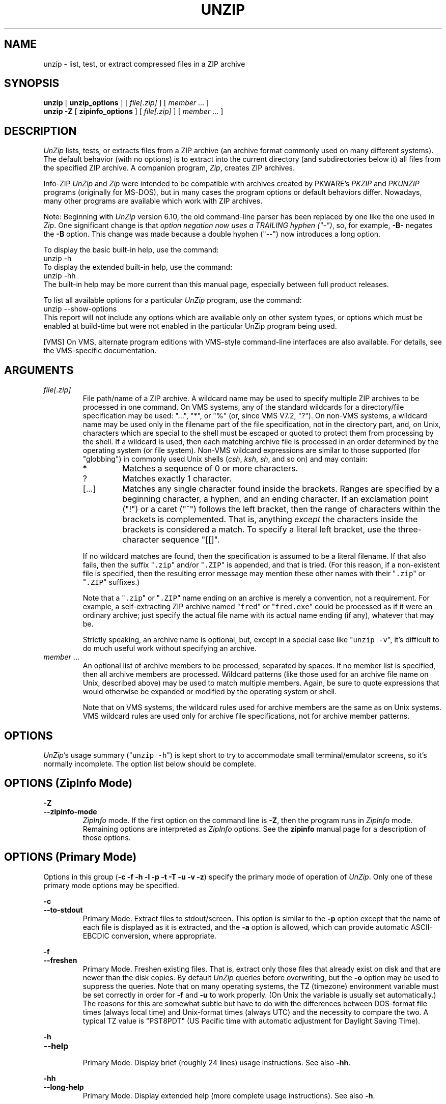.\"  Copyright (c) 1990-2012 Info-ZIP.  All rights reserved.
.\"
.\"  See the accompanying file LICENSE, version 2009-Jan-02 or later
.\"  (the contents of which are also included in unzip.h) for terms of use.
.\"  If, for some reason, all these files are missing, the Info-ZIP license
.\"  also may be found at:  ftp://ftp.info-zip.org/pub/infozip/license.html
.\"
.\" unzip.1 by Greg Roelofs, Fulvio Marino, Jim van Zandt and others.
.\"
.\" =========================================================================
.\" define .EX/.EE (for multiline user-command examples; normal Courier font)
.de EX
.in +4n
.nf
.ft CW
..
.de EE
.ft R
.fi
.in -4n
..
.\" =========================================================================
.TH UNZIP 1L "16 October 2012 (v6.10)" "Info-ZIP"
.SH NAME
unzip \- list, test, or extract compressed files in a ZIP archive
.PP
.SH SYNOPSIS
.B unzip
.RB "[ " unzip_options " ]"
.RI "[ " file[.zip] " ]"
.RI "[ " member " ... ]"
.br
.B "unzip \-Z"
.RB "[ " zipinfo_options " ]"
.RI "[ " file[.zip] " ]"
.RI "[ " member " ... ]"
.PP
.\" =========================================================================
.SH DESCRIPTION
\fIUnZip\fP lists, tests, or extracts files from a ZIP archive (an
archive format commonly used on many different systems).  The default
behavior (with no options) is to extract into the current directory (and
subdirectories below it) all files from the specified ZIP archive.  A
companion program, \fIZip\fP, creates ZIP archives.
.PP
Info-ZIP \fIUnZip\fP and \fIZip\fP were intended to be compatible with
archives created by PKWARE's \fIPKZIP\fP and \fIPKUNZIP\fP programs
(originally for MS-DOS), but in many cases the program options or
default behaviors differ.  Nowadays, many other programs are available
which work with ZIP archives.
.PP
Note: Beginning with \fIUnZip\fP version 6.10, the old command-line
parser has been replaced by one like the one used in \fIZip\fP.  One
significant change is that \fIoption negation now uses a TRAILING hyphen
("\-")\fP, so, for example, \fB\-B\-\fP negates the \fB\-B\fP
option.  This change was made because a double hyphen ("\-\-") now
introduces a long option.
.PP
To display the basic built-in help, use the command:
.EX
unzip \-h
.EE
To display the extended built-in help, use the command:
.EX
unzip \-hh
.EE
The built-in help may be more current than this manual page, especially
between full product releases.
.PP
To list all available options for a particular \fIUnZip\fP program, use
the command:
.EX
unzip \-\-show\-options
.EE
This report will not include any options which are available only on
other system types, or options which must be enabled at build-time but
were not enabled in the particular UnZip program being used.
.PP
[VMS] On VMS, alternate program editions with VMS-style command-line
interfaces are also available.  For details, see the VMS-specific
documentation.
.\" =========================================================================
.SH ARGUMENTS
.TP
.I file[.zip]
File path/name of a ZIP archive.  A wildcard name may be used to specify
multiple ZIP archives to be processed in one command.  On VMS systems,
any of the standard wildcards for a directory/file specification may be
used: "...", "*", or "%" (or, since VMS V7.2, "?").  On non-VMS systems,
a wildcard name may be used only in the filename part of the file
specification, not in the directory part, and, on Unix, characters which
are special to the shell must be escaped or quoted to protect them from
processing by the shell.  If a wildcard is used, then each matching
archive file is processed in an order determined by the operating system
(or file system).  Non-VMS wildcard expressions are similar to those
supported (for "globbing") in commonly used Unix shells (\fIcsh\fP,
\fIksh\fP, \fIsh\fP, and so on) and may contain:
.RS
.IP *
Matches a sequence of 0 or more characters.
.IP ?
Matches exactly 1 character.
.IP [.\|.\|.]
Matches any single character found inside the brackets.  Ranges are
specified by a beginning character, a hyphen, and an ending
character.  If an exclamation point ("!") or a caret ("^") follows the
left bracket, then the range of characters within the brackets is
complemented.  That is, anything \fIexcept\fP the characters inside the
brackets is considered a match.  To specify a literal left bracket, use
the three-character sequence "[[]".
.RE
.IP
If no wildcard matches are found, then the specification is assumed to
be a literal filename.  If that also fails, then the
suffix "\fC\.zip\fR" and/or "\fC\.ZIP\fR" is appended, and that is
tried.  (For this reason, if a non-existent file is specified, then the
resulting error message may mention these other names with
their "\fC\.zip\fR" or "\fC\.ZIP\fR" suffixes.)
.IP
Note that a "\fC\.zip\fR" or "\fC\.ZIP\fR" name ending on an archive is
merely a convention, not a requirement.  For example, a self-extracting
ZIP archive named "\fCfred\fR" or "\fCfred.exe\fR" could be processed as
if it were an ordinary archive; just specify the actual file name with
its actual name ending (if any), whatever that may be.
.IP
Strictly speaking, an archive name is optional, but, except in a special
case like "\fCunzip\ \-v\fR", it's difficult to do much useful work
without specifying an archive.
.TP
.IR member " ..."
An optional list of archive members to be processed, separated by
spaces.  If no member list is specified, then all archive members are
processed.  Wildcard patterns (like those used for an archive file name
on Unix, described above) may be used to match multiple members.  Again,
be sure to quote expressions that would otherwise be expanded or
modified by the operating system or shell.
.IP
Note that on VMS systems, the wildcard rules used for archive members
are the same as on Unix systems.  VMS wildcard rules are used only for
archive file specifications, not for archive member patterns.
.\" =========================================================================
.SH OPTIONS
.PP
\fIUnZip\fP's usage summary ("\fCunzip\ \-h\fR") is kept short to try to
accommodate small terminal/emulator screens, so it's normally
incomplete.  The option list below should be complete.
.\" --------------------------------------------------------------------
.SH OPTIONS (ZipInfo Mode)
.PD 0
.B \-Z
.TP
.PD
.B \-\-zipinfo\-mode
\fIZipInfo\fP mode.  If the first option on the command line is
\fB\-Z\fP, then the program runs in \fIZipInfo\fP mode.  Remaining
options are interpreted as \fIZipInfo\fP options.  See the \fBzipinfo\fP
manual page for a description of those options.
.\" --------------------------------------------------------------------
.SH OPTIONS (Primary Mode)
Options in this group (\fB\-c \-f \-h \-l \-p \-t \-T \-u \-v \-z\fP)
specify the primary mode of operation of \fIUnZip\fP.  Only one of these
primary mode options may be specified.
.PP
.PD 0
.B \-c
.TP
.PD
.B \-\-to\-stdout
.br
Primary Mode.  Extract files to stdout/screen.  This option is similar
to the \fB\-p\fP option except that the name of each file is displayed
as it is extracted, and the \fB\-a\fP option is allowed, which can
provide automatic ASCII-EBCDIC conversion, where appropriate.
.PP
.PD 0
.B \-f
.TP
.PD
.B \-\-freshen
.br
Primary Mode.  Freshen existing files.  That is, extract only those
files that already exist on disk and that are newer than the disk
copies.  By default \fIUnZip\fP queries before overwriting, but the
\fB\-o\fP option may be used to suppress the queries.  Note that on
many operating systems, the TZ (timezone) environment variable must be
set correctly in order for \fB\-f\fP and \fB\-u\fP to work
properly.  (On Unix the variable is usually set automatically.)  The
reasons for this are somewhat subtle but have to do with the differences
between DOS-format file times (always local time) and Unix-format times
(always UTC) and the necessity to compare the two.  A typical TZ value
is "PST8PDT" (US Pacific time with automatic adjustment for Daylight
Saving Time).
.PP
.PD 0
.B \-h
.TP
.PD
.B \-\-help
.br
Primary Mode.  Display brief (roughly 24 lines) usage instructions.  See
also \fB\-hh\fP.
.PP
.PD 0
.B \-hh
.TP
.PD
.B \-\-long\-help
.br
Primary Mode.  Display extended help (more complete usage instructions).
See also \fB\-h\fP.
.PP
.PD 0
.B \-l
.TP
.PD
.B \-\-list
.br
Primary Mode.  List archive members.  By default, a brief format is
used, which includes the following items: member name, uncompressed
file size ("Length"), and modification date-time of the member.  A
summary is included at the end of the report, showing total size and
count for all the members in the report.  Specifying a member list
limits the report to those members.
.IP
Adding \fB\-v\fP (\fB\-\-verbose\fP) to an "unzip -l" command line adds
the following items to the report: compression method, compressed size
("Size"), compression ratio, and 32-bit CRC.
.IP
In contrast to some other programs, \fIUnZip\fP does not include the
12-byte encryption header in the compressed size values for a
Traditionally encrypted member.  Therefore, compressed size and
compression ratio figures are independent of the member's encryption
status and show the correct compression performance.  (The complete size
of the encrypted compressed data stream for archive members is reported
by the more verbose \fIZipInfo\fP reports.  See the separate
\fIzipinfo\fP manual page.)
.IP
If \fIUnZip\fP was built with OS2_EAS enabled, then the \fB\-l\fP report
also includes the sizes of stored OS/2 extended attributes (EAs) and
OS/2 access control lists (ACLs).  In addition, the archive comment and
individual member comments (if any) are displayed.
.IP
If a file was archived from a single-case file system (for example, the
old MS-DOS FAT file system) and the \fB\-L\fP option was given, the
filename is converted to lowercase and is shown prefixed with a caret
(^).
.IP
Note: If only \fB\-v\fP (\fB\-\-verbose\fP) is specified with an archive
name, then \fIUnZip\fP acts as if "\fB\-l\fP \fB\-v\fP" were specified,
and a detailed listing is generated.
.PP
.PD 0
.B \-\-license
.TP
.PD
Primary Mode.  Display the Info-ZIP license.
.PP
.PD 0
.B \-p
.TP
.PD
.B \-\-pipe\-to\-stdout
.br
Primary Mode.  Extract files to stdout (pipe).  Only the actual file
data for the members are sent to stdout (no file names, or other
information, as would be displayed with \fB\-c\fP), and the files are
always extracted in binary format, just as they are stored (no
conversions).
.PP
.PD 0
.B \-T
.TP
.PD
.B \-\-timestamp\-new
.br
Primary Mode.  Set the timestamp on the archive(s) to that of the newest
file in each one.  This corresponds to \fIZip\fP's \fB\-go\fP option,
except that it can be used on wildcard archives (for example,
"\fCunzip\ \-T\ '*.zip'\fR") and is much faster.
.PP
.PD 0
.B \-t
.TP
.PD
.B \-\-test
.br
Primary Mode.  Test archive members.  Testing means that each archive
member is extracted in memory (expanding and decrypting, as needed), but
not written to a file.  The resulting CRC (cyclic redundancy check, an
enhanced checksum) of the extracted data is then compared with the
original file's stored CRC value, and an error message is emitted if a
CRC mismatch is detected.
.IP
Adding \fB\-v\fP to \fB\-t\fP adds some diagnostic information to the
report for archive members with LZMA or PPMd compression.
.PP
.PD 0
.B \-u
.TP
.PD
.B \-\-update
.br
Primary mode.  Update existing files and create new ones if
needed.  This mode performs the same function as the Freshen (\fB\-f\fP)
mode, extracting (with query) files that are newer than those with the
same name on disk, but it also extracts those files that do not already
exist on disk.  See \fB\-f\fP, above, for information on setting the
timezone properly.
.PP
.PD 0
.B \-v
.TP
.PD
.B \-\-verbose
.br
Primary mode (when alone) or option.  When used as a primary mode
(alone), and no archive is specified, an "\fCunzip \-v\fR" command
generates a report showing the program version, build options, and
relevant envrironment variables.
.IP
When used with some other primary mode option, \fB\-v\fP can make output
more verbose.
.IP
If no other primary mode is specified, and an archive \fIis\fP
specified, then \fIUnZip\fP acts as if "\fB\-l\fP \fB\-v\fP" were
specified, and a detailed listing is generated.  See \fB\-l\fP.
.PP
.PD 0
.B \-z
.TP
.PD
.B \-\-zipfile\-comment
.br
Primary mode.  Display only the archive comment.
.\" --------------------------------------------------------------------
.SH OPTIONS (Ordinary)
.PP
.PD 0
.B \-2
.TP
.PD
.B \-\-force\-ods2
.br
[VMS] Convert extracted file names to ODS2-compatible names, even on an
ODS5 file system.  By default, if the destination file system is ODS5,
case is preserved, and extended file name characters are caret-escaped
as needed, while if the destination file system is ODS2, invalid
characters are replaced by underscores.
.PP
.PD 0
.B \-A
.TP
.PD
.B \-\-api\-help
.br
[OS/2, Unix DLL] Print extended help for the DLL's application
programming interface (API).
.PP
.PD 0
.B \-a
.TP
.PD
.B \-\-ascii
.br
Convert text files.  Ordinarily, all files are extracted exactly as they
are stored, byte-for-byte.  With \fB\-a\fP, line endings in a text
file are adjusted to the local standard as the file is extracted.  When
appropriate, ASCII<\-\->EBCDIC conversion is also done.
.IP
\fIZip\fP (or a similar archiving program) identifies files as "binary"
or "text" when they are archived.  (A short-format \fIZipInfo\fP report
denotes a binary file with a "b", and a text file with a "t".)
\fIZip\fP's identification of text files may not be perfect, so
\fIUnZip\fP prints "\fC[binary]\fR" or "\fC[text]\fR" as a visual check
for each file it extracts with \fB\-a\fP.  The \fB\-aa\fP option forces
all files to be extracted (and converted) as text, regardless of the
supposed file type.
.IP
[VMS] On VMS, for archives with VMS attribute information (made with
"zip\ \-V"), files are always created with their original record
formats.  For archives without VMS attribute information (not made with
"zip\ \-V"), all files are normally created with Stream_LF record
format.  With \fB\-a\fP, text files are normally created with
variable-length record format, but adding \fB\-S\fP gives them Stream_LF
record format.  With \fB\-aa\fP, all files are treated as text
files.  See also \fB\-b\fP and \fB\-S\fP.
.PP
.PD 0
.B \-B
.TP
.PD
.B \-\-backup
.br
[when built with UNIXBACKUP enabled] Save a backup copy of each
overwritten file.  The backup file gets the name of the target file with
a tilde and optionally a unique sequence number (up to 5 digits)
appended.  The sequence number is appended whenever another file with
the original name plus tilde already exists.  When used together with
the "overwrite all" option, \fB\-o\fP, numbered backup files are never
created.  In this case, all backup files are named as the original file
with an appended tilde, and existing backup files are deleted without
notice.  This feature works similarly to the default behavior of
\fIemacs\fP(1) in many locations.
.IP
Example: the old copy of "\fCfoo\fR" is renamed to "\fCfoo~\fR".
.IP
Warning: Users should be aware that the \fB\-B\fP option does not prevent
loss of existing data under all circumstances.  For example, when
\fIUnZip\fP is run in overwrite-all mode, an existing "\fCfoo~\fR" file
is deleted before \fIUnZip\fP attempts to rename "\fCfoo\fR" to
"\fCfoo~\fR".  When this rename attempt fails (because of a file lock,
insufficient privileges, or any other reason), the extraction of
"\fCfoo~\fR" gets cancelled, but the old backup file is already lost.  A
similar scenario takes place when the sequence number range for numbered
backup files gets exhausted (99999, or 65535 for 16-bit systems).  In
this case, the backup file with the maximum sequence number is deleted
and replaced by the new backup version without notice.
.PP
.PD 0
.B \-b
.TP
.PD
.B \-\-binary
.br
[Tandem, VMS] Selects the file record format used when extracting binary
files.  -b may conflict or interact with -a in different ways on
different system types.  -b is ignored on systems other than Tandem and
VMS.
.IP
\fIZip\fP (or a similar archiving program) identifies files as "binary"
or "text" when they are archived.  (A short-format \fIZipInfo\fP report
denotes a binary file with a "b", and a text file with a "t".)
.\" \fIZip\fP's identification of text files may not be perfect, so
.\" \fIUnZip\fP prints "\fC[binary]\fR" or "\fC[text]\fR" as a visual check
.\" for each file it extracts with \fB\-b\fP.  The \fB\-bb\fP option forces
.\" all files to be extracted (and converted) as binary, regardless of the
.\" supposed file type.
.IP
[Tandem] Force the creation files with filecode type 180 ('C') when
extracting archive members marked as "text". (On Tandem, \fB\-a\fP is
enabled by default, see above).
.IP
[VMS] On VMS, for archives with VMS attribute information (made with
"zip\ \-V"), files are always created with their original record
formats.  For archives without VMS attribute information (not made with
"zip\ \-V"), files are normally created with Stream_LF record
format.  With \fB\-b\fP, binary files are created with fixed-length,
512-byte record format.  With \fB\-bb\fP, all files are treated as
binary files.  When extracting to standard output (\fB\-c\fP or
\fB\-p\fP option in effect), the default conversion of text record
delimiters is disabled for binary files (with \fB\-b\fP), or for all
files (with \fB\-bb\fP).
.PP
.PD 0
.B \-C
.TP
.PD
.BR \-\-ignore\-case "\ \ \ \ ([CMS, MVS] " \-\-CMS\-MVS\-lower )
.br
Use case-insensitive name matching for names in the member list and
the \fB\-x\fP excluded-member list on the command line.  By default,
case-sensitive matching is done.  For example, specifying
"\fCmakefile\fR" on the command line will match \fIonly\fP "makefile" in
the archive, not "Makefile" or "MAKEFILE".  On many systems, the local
file system is case-insensitive, so case-insensitive name matching would
be more natural.  With \fB\-C\fP, "\fCmakefile\fR" would match
"makefile", "Makefile", or "MAKEFILE".
.IP
\fB\-C\fP does not affect the search for the ZIP archive file(s), nor
the matching of archive members to existing files on the extraction
path.  So, on a case-sensitive file system, \fIUnZip\fP will never try
to overwrite a file "FOO" when extracting a member named "foo"!
.PP
.PD 0
.B \-c
.TP
.PD
.B \-\-to\-stdout
.br
Primary Mode.  Extract files to stdout/screen.  For details, see Primary
Mode options.
.PP
.PD 0
.B \-D
.TP
.PD
.B \-\-dir\-timestamps
.br
Control timestamps on extracted files and directories.  By default,
\fIUnZip\fP restores timestamps for extracted files, but not for
directories it creates.  Specifying \fB\-D\fP tells \fIUnZip\fP not to
restore any timestamps.  Specifying \fB\-D\-\fP tells \fIUnZip\fP to
restore timestamps for directories as well as other items.  \fB\-D\-\fP
works only on systems that support setting timestamps for directories
(currently ATheOS, BeOS, MacOS, OS/2, Unix, VMS, Win32).  On  other
systems, \fB\-D\-\fP has no effect.
.IP
[Non-VMS] Timestamp restoration behavior changed between UnZip versions
6.00 and 6.10.  The following table shows the effects of various
\fB\-D\fP options for both versions.
.IP
.EX
       UnZip version      |
      6.00    |   6.10    | Restore timestamps on:
   -----------+-----------+------------------------
       -DD    |    -D     | Nothing.
       -D     | (default) | Files, not directories.
    (default) |    -D-    | Files and directories.
.EE
.IP
[VMS] The old behavior on VMS was the same as the new behavior on all
systems.  (The old negated \fB\-\-D\fP option is now \fB\-D\-\fP,
because of changes to the command-line parser.)
.PP
.PD 0
.B \-d dest_dir
.TP
.PD
.B \-\-extract\-dir dest_dir
.br
Specifies a destination directory for extracted files.  By default,
files are extracted (and subdirectories created) in the current
directory.  With \fB\-d dest_dir\fP, extraction is done into the
specified directory, instead.
.IP
The option and directory may be concatenated without any white space
between them, but this may cause normal shell behavior to be
suppressed.  For example, "\fC\-d\ ~\fR" (tilde) is expanded by Unix
shells into the name of the user's home directory, but "\fC\-d~\fR"
is treated as a literal "\fB~\fP" subdirectory of the current directory.
.IP
[VMS] On VMS, only a VMS-style device:[directory] specification is
permitted.
.PP
.PD 0
.B \-E
.TP
.PD
.B \-\-mac\-efs
.br
[MacOS\ (pre-OS-X)] Display contents of MacOS extra field during restore
operation.
.PP
.PD 0
.B \-F
.TP
.PD
.B \-\-keep\-nfs
.br
[Acorn] Suppress removal of NFS filetype extension from stored filenames.
.IP
[non-Acorn systems supporting long filenames with embedded commas,
and only if compiled with ACORN_FTYPE_NFS defined] Translate
filetype information from ACORN RISC OS extra field blocks into a
NFS filetype extension and append it to the names of the extracted
files.  (When the stored filename appears to already have an appended
NFS filetype extension, it is replaced by the info from the extra
field.)
.PP
.PD 0
.B \-f
.TP
.PD
.B \-\-freshen
.br
Primary Mode.  Freshen existing files.  For details, see Primary Mode
options.
.PP
.PD 0
.B \-h
.TP
.PD
.B \-\-help
.br
Primary Mode.  Display brief (roughly 24 lines) usage instructions.  For
details, see Primary Mode options.
.PP
.PD 0
.B \-hh
.TP
.PD
.B \-\-long\-help
.br
Primary Mode.  Display complete usage instructions.  For details, see
Primary Mode options.
.PP
.PD 0
.B \-i
.TP
.PD
.B \-\-no\-mac\-ef\-names
.br
[MacOS\ (pre-OS-X)] Ignore filenames stored in MacOS extra
fields.  Instead, the most compatible filename stored in the generic
part of the member's header is used.
.PP
.PD 0
.B \-J
.TP
.PD
.B \-\-junk\-attrs
.br
[BeOS] Junk file attributes.  The file's BeOS file attributes are not
restored, only the file's data.
.IP
[MacOS] Ignore MacOS extra fields.  All Macintosh-specific info is
skipped.  AppleDouble files are restored as separate files.
.PP
.PD 0
.B \-j[=depth]
.TP
.PD
.B \-\-junk\-dirs[=depth]
.br
Junk directories on extracted files.  With \fB\-j\fP, all directory
information is stripped from an archive member name, so all files are
extracted into the destination directory.  (See also \fB\-d\fP.)
.IP
If a depth (\fB=depth\fP, where \fBdepth\fP is a positive integer) is
specified, then that number of directory levels will be stripped from an
archive member name.  For example, an archive member like
"a/b/c/d/ee.txt" would normally be extracted as "a/b/c/d/ee.txt".  With
\fB\-j\fP, it would be extracted as "ee.txt".  With \fB\-j=2\fP, the
first two directory levels would be stripped, so it would be extracted
as "c/d/ee.txt".
.PP
.PD 0
.B \-\-jar
.br
Treat archive(s) as Java JAR.  Over-simplification in Java JAR archives
can cause \fIUnZip\fP to transform UTF-8 file names according to
inappropriate (MS-DOS) rules, yielding corrupt names on extracted files
(typically those with ASCII codes 128-255).  Archives containing a Java
"CAFE" extra field should be detected automatically, and handled
correctly, but not all JAR archives include that extra
field.  Specifying \-\-jar tells \fIUnZip\fP to expect UTF-8 file names,
regardless of whether the archive contains a "CAFE" extra field.
.PP
.PD 0
.B \-K
.TP
.PD
.B \-\-keep\-s\-attrs
.br
[AtheOS, BeOS, Unix] Retain SUID/SGID/Tacky permission bits.  By
default, these permission bits are cleared, for security reasons.
.PP
.PD 0
.B \-L
.TP
.PD
.B \-\-lowercase\-names
.br
Convert to lowercase any filename originating on an uppercase-only
operating system or file system.  (This was \fIUnZip\fP's default
behavior in versions before 5.11.  The current default behavior is the
same as the old behavior with the \fB\-U\fP option.  \fB\-U\fP is now
used for another purpose.)
.IP
Depending on the archiver, files archived from single-case file systems
(old MS-DOS FAT, VMS ODS2, and so on) may be stored as all-uppercase
names; this can be ugly or inconvenient when extracting to a
case-preserving file system such as OS/2 HPFS or a case-sensitive one
such as on Unix.  By default \fIUnZip\fP lists and extracts such
filenames exactly as they're stored (excepting truncation, conversion of
unsupported characters, an so on).  With \fB\-L\fP, the names of all
files from certain systems will be converted to lowercase. With
\fB\-LL\fP, all file names will be down-cased, regardless of the
originating file system.
.PP
.PD 0
.B \-l
.TP
.PD
.B \-\-list
.br
Primary Mode.  List archive members.  For details, see Primary Mode
options.
.PP
.PD 0
.BR \-M "\ \ \ \ ([CMS,MVS] Or: " \-m )
.TP
.PD
.B \-\-more
.br
Pipe all output through an internal pager similar to the Unix
\fImore\fP(1) command.  At the end of a screenful of output, \fIUnZip\fP
pauses with a "\-\-More\-\-" prompt; the next screenful may be viewed by
pressing the Enter (Return) key or the space bar.  \fIUnZip\fP can be
terminated by pressing the "Q" key and, on some systems, the
Enter/Return key.  Unlike Unix \fImore\fP(1), there is no
forward-searching or editing capability. Also, \fIUnZip\fP doesn't
notice if long lines wrap at the edge of the screen, effectively
resulting in the printing of two or more lines and the likelihood that
some text will scroll off the top of the screen before being viewed.  If
the actual number of lines on the screen can not be determined, 24 lines
will be assumed.
.PP
.PD 0
.B \-N
.TP
.PD
.B \-\-comment\-to\-note
.br
[Amiga] Extract member comments as Amiga filenotes.  Member comments are
created with the \-c option of \fIZip\fP, or with the \-N option of the
Amiga port of \fIZip\fP, which stores filenotes as comments.
.PP
.PD 0
.B \-n
.TP
.PD
.B \-\-never\-overwrite
.br
When extracting, never overwrite existing files.  If a file already
exists, then skip the extraction of that file without asking.  See also
-o (--overwrite).
.IP
By default, \fIUnZip\fP queries the user before extracting any file that
already exists.  The user may choose to overwrite only the current file,
overwrite all files, skip extraction of the current file, skip
extraction of all existing files, or rename the current file (choose a
new name for the extracted file).
.IP
[VMS] On VMS, the usual query choices are to create a new version of an
existing file, to skip extraction, or to rename the current file.  In
the case where an archive member name includes a version number, and -V
("retain VMS file version numbers") is in effect, then an additional
query choice is offered: to overwrite the existing file.
.PP
.PD 0
.B \-O char_set
.TP
.PD
.B \-\-oem\-char\-set char_set
.br
[Unix] Select OEM character set \fIchar_set\fP.
.PP
.PD 0
.B \-o
.TP
.PD
.B \-\-overwrite
.br
When extracting, always overwrite existing files without
prompting.  This is a \fIdangerous\fP option, so use it with care.  (It
is often used with \fB\-f\fP, however, and is the only way to overwrite
directory EAs on OS/2.)  See also -n (--never-overwrite).
.IP
By default, \fIUnZip\fP queries the user before extracting any file that
already exists.
.IP
[Non-VMS] On non-VMS systems, the user may choose to overwrite only the
current file, overwrite all files, skip extraction of the current file,
skip extraction of all existing files, or rename the current file
(choose a new name for the extracted file).
.IP
[VMS] On VMS, the usual query choices are to create a new version of an
existing file, to skip extraction, or to rename the current file.  In
the case where an archive member name includes a version number, and -V
("retain VMS file version numbers") is in effect, then an additional
query choice is offered: to overwrite the existing file.  In this case,
-o selects the "new version" choice, and -oo (or "-o -o") selects the
"overwrite" choice.
.PP
.PD 0
.B \-P password
.TP
.PD
.B \-\-password password
.br
Use \fIpassword\fP to decrypt encrypted archive members (if
any).  \fITHIS IS INSECURE!\fP  Many multi-user operating systems
provide ways for any user to see the current command line of any other
user.  Even on stand-alone systems, there is always the threat of
over-the-shoulder peeking.  Storing the plaintext password as part of a
command line in an automated script can be even less secure,  Whenever
possible, use the non-echoing, interactive prompt to enter
passwords.  Where security is truly important, use a strong encryption
method, such as AES, instead of the relatively weak encryption provided
by Traditional ZIP encryption.  Or, use an external encryption program,
such as GnuPG, before archiving the file.  (Note that \fIZip\fP will
probably not be able to do significant compression on a file which has
already been encrypted.)
.PP
.PD 0
.B \-p
.TP
.PD
.B \-\-pipe\-to\-stdout
.br
Primary Mode.  Extract files to stdout (pipe).  For details, see Primary
Mode options.
.PP
.PD 0
.B \-q
.TP
.PD
.B \-\-quiet
.br
Perform operations quietly.  (\fB\-qq\fP: even more quietly).  By
default, \fIUnZip\fP prints the names of the files it's extracting or
testing, the extraction methods, any member or archive comments that may
be stored in the archive, and possibly a summary when finished with each
archive.  The \fB\-q\fP[\fBq\fP] options suppress the printing of some
or all of these messages.
.PP
.PD 0
.B \-r
.TP
.PD
.B \-\-remove\-exts
.br
[Tandem] Remove file extensions.
.PP
.PD 0
.B \-S
.TP
.PD
.B \-\-streamlf
.br
[VMS] Use Stream_LF record format when converting extracted text files
(\fB\-a\fP, \fB\-aa\fP), instead of the text-file default,
variable-length record format.
.IP
[VMS] On VMS, for archives with VMS attribute information (made with
"zip\ \-V"), files are always created with their original record
formats.  For archives without VMS attribute information (not made with
"zip\ \-V"), all files are normally created with Stream_LF record
format.  With \fB\-a\fP, text files are normally created with
variable-length record format, but adding \fB\-S\fP gives them Stream_LF
record format.  With \fB\-aa\fP, all files are treated as text
files.  See also \fB\-a\fP and \fB\-b\fP.
.PP
.PD 0
.B \-s
.TP
.PD
.B \-\-space\-to\-uscore
.br
[OS/2, NT, MS-DOS] Convert spaces in filenames to underscores.  Because
all these operating systems allow spaces in filenames, \fIUnZip\fP
normally extracts filenames with spaces intact (for example,
"\fCEA\ DATA.\ SF\fR").  Working with such file names can be awkward,
however, so \fB\-s\fP can be used to replace spaces with underscores.
.PP
.PD 0
.B \-sc
.TP
.PD
.B \-\-show\-command
.br
Show processed command line (options, arguments), and then exit.
.IP
Strictly speaking this is a primary-mode option, but it's intended for
use in program development, not in normal use.
.PP
.PD 0
.B \-si
.TP
.PD
.B \-\-show\-pid
.br
[Non-VMS] Show the \fIUnZip\fP program's process ID (pid) before
performing any other work.  This value can then be used in a
"kill -USR1 pid" command to trigger a user-triggered progress report.
.PP
.PD 0
.B \-so
.TP
.PD
.B \-\-show\-options
.br
Display all valid program options, then exit.
.IP
Strictly speaking this is a primary-mode option, but it's intended for
use in program development, not in normal use.
.PP
.PD 0
.B \-T
.TP
.PD
.B \-\-timestamp\-new
.br
Primary Mode.  Set the timestamp on the archive(s) to that of the newest
file in each one.  For details, see Primary Mode options.
.PP
.PD 0
.B \-t
.TP
.PD
.B \-\-test
.br
Primary Mode.  Test archive members.  For details, see Primary Mode
options.
.PP
.PD 0
.B \-U
.TP
.PD
.B \-\-unicode
.br
[UNICODE_SUPPORT] Control UTF-8 handling.  When UNICODE_SUPPORT is
available, \fB\-U\fP forces \fIUnZip\fP to escape all non-ASCII
characters from UTF-8 coded filenames as "#Uxxxx' (for UCS-2 characters,
or "#Lxxxxxx" for Unicode codepoints needing 3 octets).  This option is
mainly provided for debugging purpose when the fairly new UTF-8 support
is suspected to mangle up extracted filenames.
.IP
\fB\-UU\fP disables the recognition of UTF-8 encoded filenames.  The
handling of filename codings within \fIUnZip\fP falls back to the
behavior of pre-Unicode versions.
.IP
[old, obsolete usage] Leave filenames uppercase if created on MS-DOS,
VMS, and so on.  See \fB\-L\fP.
.PP
.PD 0
.B \-u
.TP
.PD
.B \-\-update
.br
Primary mode.  Update existing files and create new ones if needed.  For
details, see Primary Mode options.
.PP
.PD 0
.B \-V
.TP
.PD
.B \-\-keep\-versions
.br
[Non-CMS-MVS] Retain VMS file version numbers.  VMS files can be stored
with a version number, in the format "\fCfile.type;##\fR", where "##" is
a decimal number.  By default the "\fC;##\fR" version numbers are
stripped, but this option allows them to be retained.  (On file systems
that limit filenames to particularly short lengths, the version numbers
may be truncated or stripped regardless of this option.)
.IP
[Non-VMS] Note that currently, on a non-VMS system, a file with a name
like "\fCfred;123\fR" will, by default, be extracted as "\fCfred\fR",
even if the file did not originate on a VMS system (so that "\fC;123\fR"
was probably not really a VMS version number).  Many people would
consider this a bug, and the default behavior on non-VMS systems may be
changed in the future.
.IP
[VMS] Note that on VMS, \fB\-V\fP affects \fIonly\fP version numbers,
and is \fInot\fP needed to restore VMS file attributes.  \fBZip\fP's
\fB\-V\fP (\fB/VMS\fP) option is required to \fIstore\fP VMS attributes
in an archive.  If that was done when an archive was created, then
\fBUnZip\fP will always \fIrestore\fP those attributes when a file is
extracted.
.PP
.PD 0
.B \-v
.TP
.PD
.B \-\-verbose
.br
When used with some primary mode option, \fB\-v\fP can make output more
verbose.  See also Primary Mode options, and \fB\-l\fP in particular.
.IP
Note: If only \fB\-v\fP (\fB\-\-verbose\fP) is specified with an archive
name, then \fIUnZip\fP acts as if "\fB\-l\fP \fB\-v\fP" were specified,
and a detailed listing is generated.
.PP
.PD 0
.B \-W
.TP
.PD
.B \-\-wild\-no\-span
.br
[WILD_STOP_AT_DIR] (Valid when the program was built with the C macro
WILD_STOP_AT_DIR defined.)  By default, the wildcard characters "?"
(single-character wildcard) and "*" (multi-character wildcard) match any
character in a member path/name.  "\fC\-W\fR" modifies the
pattern-matching behavior for archive members so that both "?"
(single-character wildcard) and "*" (multi-character wildcard) do not
match the directory separator character "/".  (The two-character
sequence "**" acts as a multi-character wildcard that includes the
directory separator in its matched characters.)  For example, with
"\fC\-W\fR":
.PP
.EX
    "*.c"   matches "foo.c" but not "mydir/foo.c"
    "**.c"  matches both "foo.c" and "mydir/foo.c"
    "*/*.c" matches "bar/foo.c" but not "baz/bar/foo.c"
    "??*/*" matches "ab/foo" and "abc/foo"
            but not "a/foo" or "a/b/foo"
.EE
.IP
This modified behavior is equivalent to the pattern matching style used
by the shells of some of \fIUnZip\fP's supported target OSs (one example
is Acorn RISC OS).  This option may not be available on systems where
the Zip archive's internal directory separator character "/" is allowed
as regular character in native operating system filenames.
.IP
[non-VMS] Currently, \fIUnZip\fP uses the same pattern matching rules
for both wildcard archive file name specifications and archive member
selection patterns on most system types.  For systems allowing "/" as
regular filename character, the \-W option would not work as expected on
a wildcard file name specification.
.PP
.PD 0
.B \-X
.TP
.PD
.B \-\-restore\-info
.br
[VMS, Unix, OS/2, NT, Tandem] Restore owner/protection info (UICs and
ACL entries on VMS, or user and group info (UID/GID) on Unix, or
access control lists (ACLs) on certain network-enabled versions of
OS/2 (Warp Server with IBM LAN Server/Requester 3.0 to 5.0; Warp Connect
with IBM Peer 1.0), or security ACLs on Windows NT.)  In most cases
this will require special system privileges, and doubling the option
(\fB\-XX\fP) on NT instructs \fIUnZip\fP to use privileges for
extraction; but on Unix, for example, a user who belongs to several
groups can restore files owned by any of those groups, so long as the
user IDs match the user's own. Note that ordinary file attributes are
always restored.  This option applies only to optional, extra ownership
info available on some operating systems. (NT's access control lists do
not appear to be especially compatible with OS/2's, so no attempt is
made at cross-platform portability of access privileges.  It is not
clear under which conditions this would ever be useful anyway.)
.PP
.PD 0
.BR "\-x member" " ..."
.TP
.PD
.BR "\-\-exclude member" " ..."
.br
An optional list of archive members to be excluded from
processing.  Because wildcard characters normally match "/" directory
separators (for exceptions see the option \fB\-W\fP), this option may be
used to exclude any files that are in subdirectories.  For example,
"\fCunzip\ foo\ *.[ch]\ \-x\ */*\fR" would extract all C source files
(*.c, *.h) in the main directory, but none in any
subdirectories.  Without the \fB\-x\fP option, all C source files in all
directories within the archive would be extracted.
.IP
When the program sees \fB\-x\fP (\fB\-\-exclude\fP) on a command line,
it stops scanning for options, and treats every succeeding item as an
archive member name.  To avoid confusion between member names and
command options, it's simplest to specify \fB\-x\fP (\fB\-\-exclude\fP)
and its member list as the \fIlast\fP items on a command
line.  Alternatively, the special name "@" can be used to terminate the
member list (and cause the program to resume scanning for
options).  That is, the following two commands are equivalent:
.EX
      unzip fred.zip -b -x file1 file2 file3
      unzip fred.zip -x file1 file2 file3 @ -b
.EE
.PP
.PD 0
.B \-Y
.TP
.PD
.B \-\-dot\-version
.br
[VMS] Treat archive member name endings of ".nnn" (where "nnn" is a
decimal number) as if they were VMS version numbers (";nnn").  (The
default is to treat them as file types.)  For example:
.EX
     "a.b.3" -> "a.b;3"
.EE
.PP
.PD 0
.B \-Z
.TP
.PD
.B \-\-zipinfo\-mode
.br
\fIZipInfo\fP mode.  If the first option on the command line is
\fB\-Z\fP, then the program runs in \fIZipInfo\fP mode.  Remaining
options are interpreted as \fIZipInfo\fP options.  See the
\fBzipinfo\fP manual page for a description of those options.
.PP
.PD 0
.B \-z
.TP
.PD
.B \-\-zipfile\-comment
.br
Primary mode.  Display only the archive comment.  For details, see
Primary Mode options.
.PP
.PD 0
.B \-$
.TP
.PD
.B \-\-volume\-labels
.br
.\" [Amiga support possible eventually, but not yet.]
[MS-DOS, OS/2, NT] Restore the volume label if the extraction medium is
removable (for example, a diskette).  Doubling the option (\fB\-$$\fP)
allows fixed media (hard disks) to be labeled as well.  By default,
volume labels are ignored.
.PP
.PD 0
.B \-/
.TP
.PD
.B \-\-extensions
.br
[Acorn] Overrides the extension list supplied by the \fBUnzip$Ext\fP
environment variable.  During extraction, filename extensions that match
one of the items in this extension list are swapped in front of the base
name of the extracted file.
.PP
.PD 0
.B \-:
.TP
.PD
.B \-\-do\-double\-dots
.br
[all but Acorn, VM/CMS, MVS, Tandem] Allows \fIUnZip\fP to extract
archive members into locations outside of the current extraction
destination directory (and its subdirectories).
.IP
For security reasons, \fIUnZip\fP normally removes "parent directory"
path components ("../") from the path names of archive members as they
are extracted.  This safety feature (new for version 5.50) prevents
\fIUnZip\fP from accidentally writing files to directories outside
the current destination directory tree.  The \fB\-:\fP option sets
\fIUnZip\fP back to its previous, more liberal behavior, allowing exact
extraction of archives that use "../" path components to create multiple
directory trees at \fIor above\fP the level of the destination
directory.
.IP
This option does not enable writing explicitly to the root
directory ("/").  To achieve this, it is necessary to set the extraction
target folder to "/" (by using an option like "\fB\-d\ /\fP").  However,
when the \fB\-:\fP option is specified, it is still possible implicitly
to write to the root directory if member paths specifying enough "../"
path components.
.IP
\fIUse this option with extreme caution.\fP
.PP
.PD 0
.B \-^
.TP
.PD
.B \-\-control\-in\-name
.br
[Unix] Allow control characters in file names of extracted ZIP archive
members.  On Unix, a file name may contain any (8-bit) character code
with the two exceptions of "/" (the directory delimiter) and NUL (0x00,
the C string-termination character), unless the specific file system has
more restrictive conventions.  Generally, this allows embedding ASCII
control characters or escape sequences in file names.  However, this
feature allows the use of malicious file names which can cause various
kinds of bad trouble when displayed on a user's
terminal/emulator.  (Even a file name with unprintable but otherwise
harmless characters can cause problems for users.)
.IP
For these reasons, by default, \fIUnZip\fP applies a filter that removes
potentially dangerous control characters from the extracted file
names.  The \fB\-^\fP option overrides this filter in the rare case that
embedded filename dangerous control characters are to be intentionally
restored.
.PP
.\" =========================================================================
.SH "ENVIRONMENT OPTIONS"
\fIUnZip\fP's default behavior may be modified by placing command-line
options in an environment variable.  This can be done with any option,
but it is probably most useful options like \fB\-a\fP (auto-convert text
files), \fB\-L\fP (downcase file names from systems with all uppercase
file names), \fB\-C\fP (use case-insensitive name matching), \fB\-q\fP
(quiet), \fB\-o\fP (always overwrite), or \fB\-n\fP (never overwrite).
.IP
For \fIUnZip\fP, the environment variable name is UNZIP, except on VMS,
where it's UNZIP_OPTS (to avoid conflict with a foreign-command DCL
symbol, UNZIP).  For compatibility with \fIZip\fP, if UNZIP (UNZIP_OPTS
on VMS) is not defined, then \fIUnZip\fP will use UNZIPOPT the same way.
.IP
For \fIZipInfo\fP ("\fCunzip -Z\fR"), the environment variable name is
ZIPINFO, except on VMS, where it's ZIPINFO_OPTS.  For compatibility with
\fIZip\fP, if ZIPINFO (ZIPINFO_OPTS on VMS) is not defined, then
\fIZipInfo\fP will use ZIPINFOOPT the same way.
.IP
For example, to make \fIUnZip\fP act as quietly as possible, only
reporting errors, one could use commands like the following:
.TP
  Unix Bourne (or similar) shell:
UNZIP='\-q\ \-q'; export UNZIP
.TP
  Unix C shell:
setenv\ UNZIP\ '\-q\ \-q'
.TP
  OS/2 or MS-DOS:
set\ UNZIP="\-q\ \-q"
.TP
  VMS (with quotation to preserve lower case in DCL):
define\ UNZIP_OPTS\ "\-q\ \-q"       ! Logical name, or
.br
UNZIP_OPTS\ =\ "\-q\ \-q"            ! DCL symbol.  (Either works.)
.IP
Environment options are treated the same as any other command-line
options, except that they are effectively the first options on the
command line.  To override an environment option, one may use an
explicit option to cancel or override it.  For example, to override one
of the "quiet" flags in the example above, use a command like:
.EX
unzip\ \-q\-\ [\fIother\ options\fP]\ archive.zip
.EE
.IP
The leading hyphen is the normal option character, and the trailing one
negates the option, canceling one level of quietness.  To cancel
multiple "quiet" flags, use multiple \fB\-q\-\fP options:
.PP
.EX
unzip\ \-t\ \-q\-\ \-q\-\ archive
unzip\ \-q\-\ \-q\-\ \-t\ archive
.EE
.IP
Note that multiple one-character options like "\-q" and "\-q" can be
combined into a single "\-qq", but it's generally clearer to keep each
instance of each option separate.  Similarly, negated one-character
options can be combined, as with "\-q\-q\-", but "\-q\-\ \-q\-" is
generally clearer.
.IP
The examples show short (one-character) options, but long ("\-\-")
options are also allowed.
.PP
The timezone variable (TZ) should be set according to the local timezone
in order for the Freshen (\fB\-f\fP) and Update (\fB\-u\fP) modes to
operate correctly.  For details, see \fB\-f\fP.  This variable may also
be necessary to get timestamps of extracted files to be set correctly.
.IP
On Windows systems, \fIUnZip\fP gets the timezone configuration from the
registry, assuming it is correctly set in the Control Panel.  The TZ
variable is ignored on these systems.
.PP
.\" =========================================================================
.SH ENCRYPTION/DECRYPTION
\fIZip\fP and \fIUnZip\fP have long supported a relatively weak
encryption method, which we call Traditional ZIP encryption.  The source
code for Traditional encryption is included in the source kits, and
support for Traditional encryption is enabled by default.  (Build-time C
macro: CRYPT_TRAD.)
.PP
Beginning with \fIUnZip\fP version 6.10 and \fIZip\fP version 3.1,
these programs also offer a stronger, Advanced Encryption Standard (AES)
encryption method, which we call AES WinZip/Gladman (AES_WG)
encryption.  (The encryption code was supplied by Brian Gladman, and the
archive format is intended to be compatible with that used by the
\fIWinZip\fP program.  \fIWinZip\fP is a registered trademark of WinZip
International LLC.)  The source code for AES_WG encryption is
distributed in a separate kit (for export control reasons), and support
for AES_WG encryption must be enabled explicitly at build
time.  (Build-time C macro: CRYPT_AES_WG.)  See the INSTALL file in the
source kit for details on how to enable AES_WG encryption (or how to
disable Traditional encryption).
.TP
For details on the WinZip AES scheme, see:
http://www.winzip.com/aes_info.htm
.TP
For information on the separate AES_WG source kit, see:
ftp://ftp.info-zip.org/pub/infozip/crypt/
.br
ftp://ftp.info-zip.org/pub/infozip/crypt/README_AES_WG.txt
.PP
Normally, encryption passwords are supplied by the user interactively
when requested by the program.  See the \fB\-P\fP option for a (less
secure) method of specifying a password on the command line.
.PP
With Traditional encryption, when decrypting, a password will be checked
against header data, and used if it appears to be correct.  The correct
password will always check out against the header data, but there is a
1-in-256 chance that an incorrect password will as well.  (This is a
security feature of the PKWARE archive format; it helps prevent
brute-force attacks that might otherwise gain a large speed advantage by
testing only the header.)  In the case that an incorrect password is
given but it passes the header test anyway, either an incorrect CRC will
be generated for the extracted data or else \fIUnZip\fP will fail during
the extraction because the "decrypted" bytes do not constitute a valid
compressed data stream.
.PP
If the first password fails the header check on some file, \fIUnZip\fP
will prompt for another password, and so on until all files are
extracted.  If a password is not known, entering a null password (that
is, just a carriage return or "Enter") is taken as a signal to skip all
further prompting. Only unencrypted files in the archive(s) will
thereafter be extracted.  (The situation is actually a little more
complicated.  Some old versions of \fIZip\fP and \fIZipCloak\fP allowed
null passwords, so \fIUnZip\fP checks each encrypted file to see if the
null password works.  This may result in "false positives" and
extraction errors, as noted above.)
.PP
Archives encrypted with 8-bit-character passwords (for example,
passwords with accented European characters) may not be portable across
systems or to other archivers.  This problem stems from the use of
multiple encoding methods for such characters, including Latin-1 (ISO
8859-1) and OEM code page 850. DOS \fIPKZIP\fP 2.04g uses the OEM code
page; Windows \fIPKZIP\fP 2.50 uses Latin-1 (and is therefore
incompatible with DOS \fIPKZIP\fP); Info-ZIP uses the OEM code page on
DOS, OS/2 and Win3.x ports but ISO coding (Latin-1 etc.) everywhere
else; and Nico Mak's \fIWinZip\fP 6.x does not allow 8-bit-character
passwords at all.  \fIUnZip\fP 5.3 (or newer) attempts to use the
default character set first (e.g., Latin-1), followed by the alternate
one (e.g., OEM code page) to test passwords.  On EBCDIC systems, if both
of these fail, EBCDIC encoding will be tested as a last resort.  (EBCDIC
is not tested on non-EBCDIC systems, because there are no known
archivers that encrypt using EBCDIC encoding.)  ISO character encodings
other than Latin-1 are not supported.  The new addition of (partial)
Unicode (UTF-8) support in \fIUnZip\fP 6.0 has not yet been adapted to
the encryption password handling in \fIUnZip\fP.  On systems that use
UTF-8 as native character encoding, \fIUnZip\fP simply tries decryption
with the native UTF-8 encoded password; the built-in attempts to check
the password in translated encoding have not yet been adapted for UTF-8
support and will consequently fail.
.PP
.\" =========================================================================
.SH EXAMPLES
To use \fIUnZip\fP to extract all members of the archive \fIletters.zip\fP
into the current directory and subdirectories below it, creating any
subdirectories as necessary:
.PP
.EX
unzip letters
.EE
.PP
To extract all members of \fIletters.zip\fP into the current directory only:
.PP
.EX
unzip \-j letters
.EE
.PP
To test \fIletters.zip\fP, printing only a summary message indicating
whether the archive is OK or not:
.PP
.EX
unzip \-t \-q letters
.EE
.PP
To test \fIall\fP ".zip" archives in the current directory, printing
only the summaries:
.PP
.EX
unzip \-t -q "*.zip"
.EE
.PP
Here, the wildcard archive name was quoted to keep a Unix shell from
expanding ("globbing") it.  (This would not be necessary on VMS.)
.PP
The following command extracts to standard output all members of
\fIletters.zip\fP whose names end in \fI\.tex\fP, auto-converting to the
local end-of-line convention, and piping the output into \fImore\fP(1)
(again, quoting the wildcard member name pattern):
.PP
.EX
unzip \-c \-a letters '*.tex' | more
.EE
.PP
To extract the binary file \fIpaper1.dvi\fP to standard output and pipe it
to a printing program:
.PP
.EX
unzip \-p articles paper1.dvi | dvips
.EE
.PP
To extract from \fIsource.zip\fP all Fortran and C source files (*.f,
*.c, *.h) and Makefile into the /tmp directory (again, quoting the
wildcard):
.PP
.EX
unzip source.zip "*.[fch]" Makefile \-d /tmp
.EE
.PP
To extract all FORTRAN and C source files, regardless of case (for
example, both *.c and *.C, and any makefile, Makefile, MAKEFILE or
similar):
.PP
.EX
unzip \-C source.zip "*.[fch]" makefile \-d /tmp
.EE
.PP
To extract any such files but convert any uppercase MS-DOS or VMS names
to lowercase and convert the line-endings of all of the files to the
local standard (without respect to any files that might be marked
"binary"):
.PP
.EX
unzip \-aa \-C \-L source.zip "*.[fch]" makefile \-d /tmp
.EE
.PP
The following command extracts only newer versions of the files already
in the current directory, without querying.  (Note: Be careful of
extracting in one timezone an archive created in another.  ZIP archives
created by \fIZip\fP versions before 2.1 contain no timezone
information, and a "newer" file from an eastern timezone may, in fact,
be older):
.PP
.EX
unzip \-f \-o sources
.EE
.PP
To extract newer versions of the files already in the current directory
and to create any files not already there (same caveat as previous
example):
.PP
.EX
unzip \-u \-o sources
.EE
.PP
To display a configuration report showing the program version, the OS
and compiler used to build it, a list of optional features enabled at
build time, and the values of all the relevant environment variables:
.PP
.EX
unzip \-v
.EE
.PP
In the last five examples, assume that UNZIP or UNZIP_OPTS is set to
\-q.  To do a (singly) quiet listing:
.PP
.EX
unzip \-l file.zip
.EE
.PP
To do a doubly quiet listing:
.PP
.EX
unzip \-l \-q file.zip
.EE
.PP
(Note that the "\fC\.zip\fR" is generally not necessary.)  To do a standard
listing:
.PP
.EX
unzip \-l \-q\- file.zip
.EE
or:
.EX
unzip \-lq\- file.zip
.EE
or:
.EX
unzip \-q\-l file.zip
.EE
.PP
.\" =========================================================================
.SH "EXIT STATUS"
The exit status (or error level) approximates the exit codes defined by
PKWARE and takes on the following values (except on VMS):
.RS
.IP 0
Normal.  No errors or warnings detected.
.IP 1
One or more warnings were encountered, but processing completed
successfully.  This includes archives where one or more (but not all)
files were skipped because of an unsupported compression or encryption
method, or a bad encryption password.
.IP 2
Error in the archive format.  Processing may or may not have completed
successfully.
.IP 3
Severe error in the archive format.  Processing probably failed
immediately.
.IP 4
Memory allocation failed in program initialization.
.IP 5
Memory allocation or terminal I/O failed in encryption password
processing.
.IP 6
Memory allocation failed while decompressing to disk.
.IP 7
Memory allocation failed while decompressing in memory.
.IP 8
Memory allocation failed.  (Currently not used.)
.IP 9
Specified archive files were not found.
.IP 10
Invalid command-line options or parameters.
.IP 11
No matching files were found.
.IP 50
Disk (file system) filled during extraction.
.IP 51
Unexpected end-of-file while reading the archive.
.IP 80
User interrupt (Ctrl/C or similar).
.IP 81
No files were processed, because of unsupported compression or
encryption methods.
.IP 82
No files were processed, because of bad encryption password(s).
.IP 83
Large-file archive could not be processed by this small-file program.
.RE
.PP
[VMS] On VMS, the standard Unix exit status values are translated into
valid VMS status codes.  For details, see the file [.vms]NOTES.TXT in
the source kit.
.PP
.\" =========================================================================
.SH BUGS
Multi-part archives are not yet supported, except in conjunction with
\fIZip\fP.  (All parts must be concatenated together in order, and then
"\fCzip\ \-F\fR" (for Zip 2.x) or "\fCzip\ \-FF\fR" (for Zip 3.x) must be
performed on the concatenated archive in order to "fix" it.  Also,
\fIzip 3.0\fP and later can combine multi-part (split) archives into a
combined single-file archive using
"\fCzip\ \-s\-\ inarchive\ \-O\ outarchive\fR".  See the \fIzip\fP
manual page for more information.)  This may be corrected in the next
major release.
.PP
Archives read from standard input are not yet supported, except with
\fIfUnZip\fP (and then only the first member of the archive can be
extracted).
.PP
Archives encrypted with 8-bit-character passwords (such as passwords
with accented European characters) may not be portable across systems
and/or other archivers.  See also \fBENCRYPTION/DECRYPTION\fP.
.PP
\fIUnZip\fP's \fB\-M\fP ("\-\-more") option tries to take into account
automatic wrapping of long lines. However, the code may fail to detect
the correct wrapping locations. First, TAB characters (and similar
control sequences) are not taken into account, they are handled as
ordinary printable characters. Second, depending on the actual system
type, \fIUnZip\fP may not detect the true terminal/emulator geometry,
but instead may rely on "commonly used" default dimensions.  The correct
handling of tabs would require the implementation of a query for the
actual tab setup on the output terminal/emulator.
.PP
[Unix] Unix special files such as FIFO buffers (named pipes), block
devices and character devices are not restored even if they are somehow
represented in the archive, nor are hard-linked files
relinked.  Basically, the only file types restored by \fIUnZip\fP are
regular files, directories, and symbolic (soft) links.
.PP
[OS/2] Extended attributes for existing directories are only updated if
the \fB\-o\fP ("overwrite all") option is given.  This is a limitation
of the operating system; because directories only have a creation time
associated with them, \fIUnZip\fP has no way to determine whether the
stored attributes are newer or older than those on disk.  In practice
this may mean a two-pass approach is required:  first unpack the archive
normally (with or without freshening/updating existing files), then
overwrite just the directory entries (for example,
"\fCunzip\ \-o\ foo\ */\fR").
.PP
.\" =========================================================================
.SH "SEE ALSO"
\fIfunzip\fP(1L), \fIunzipsfx\fP(1L), \fIzip\fP(1L), \fIzipcloak\fP(1L),
.br
\fIzipgrep\fP(1L), \fIzipinfo\fP(1L), \fIzipnote\fP(1L), \fIzipsplit\fP(1L)
.PP
.\" =========================================================================
.SH URL
.TP
The Info-ZIP main Web page is:
.EX
\fChttp://www.info-zip.org/\fR
.EE
.TP
FTP access is available, too:
.EX
\fCftp://ftp.info-zip.org/pub/infozip/\fR
.EE
.PP
.\" =========================================================================
.SH AUTHORS
The primary Info-ZIP authors (current semi-active members of the Zip-Bugs
workgroup) are:  Ed Gordon (Zip, general maintenance, shared code, Zip64,
Win32, Unix, Unicode); Christian Spieler (UnZip maintenance coordination,
VMS, MS-DOS, Win32, shared code, general Zip and UnZip integration and
optimization); Onno van der Linden (Zip); Mike White (Win32, Windows GUI,
Windows DLLs); Kai Uwe Rommel (OS/2, Win32); Steven M. Schweda (VMS, Unix,
support of new features); Paul Kienitz (Amiga, Win32, Unicode); Chris
Herborth (BeOS, QNX, Atari); Jonathan Hudson (SMS/QDOS); Sergio Monesi
(Acorn RISC OS); Harald Denker (Atari, MVS); John Bush (Solaris, Amiga);
Hunter Goatley (VMS, Info-ZIP Site maintenance); Steve Salisbury (Win32);
Steve Miller (Windows CE GUI), Johnny Lee (MS-DOS, Win32, Zip64); and Dave
Smith (Tandem NSK).
.PP
The following people are former members of the Info-ZIP development
group, and provided major contributions to key parts of the current code:
Greg "Cave Newt" Roelofs (UnZip, unshrink decompression);
Jean-loup Gailly (deflate compression);
Mark Adler (inflate decompression, fUnZip).
.PP
The author of the original unzip code upon which Info-ZIP's was based
is Samuel H. Smith; Carl Mascott did the first Unix port; and David P.
Kirschbaum organized and led Info-ZIP in its early days with Keith Petersen
hosting the original mailing list at WSMR-SimTel20.  The full list of
contributors to UnZip has grown quite large; please refer to the
proginfo/CONTRIBS file in the UnZip source distribution for a relatively
complete version.
.PP
.\" =========================================================================

